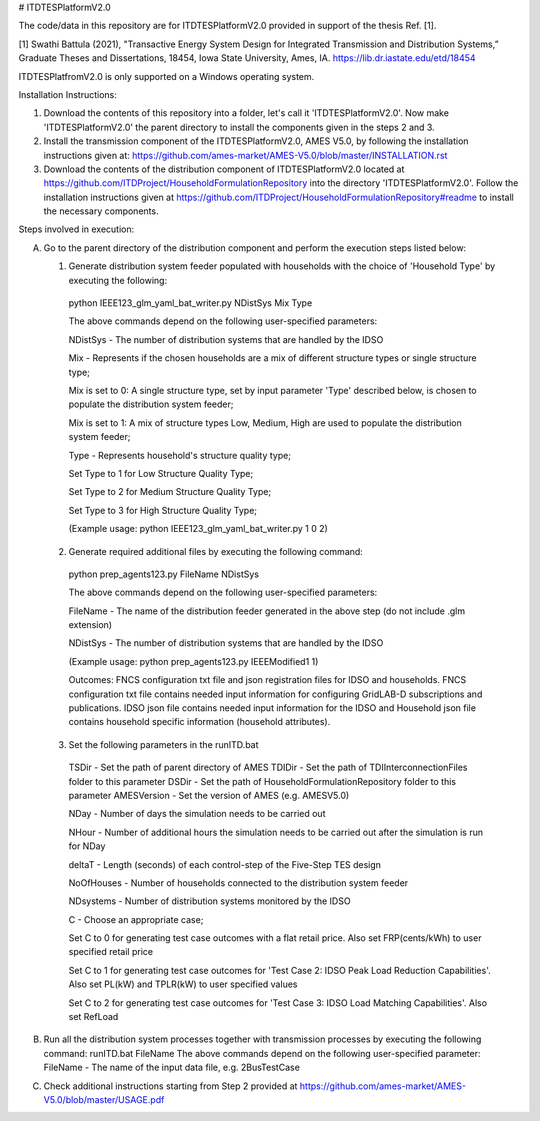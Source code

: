 # ITDTESPlatformV2.0

The code/data in this repository are for ITDTESPlatformV2.0 provided in support of the thesis Ref. [1]. 

[1] Swathi Battula (2021),  "Transactive Energy System Design for Integrated Transmission and Distribution Systems,” Graduate Theses and Dissertations, 18454, Iowa State University, Ames, IA. https://lib.dr.iastate.edu/etd/18454

ITDTESPlatfromV2.0 is only supported on a Windows operating system.

Installation Instructions:

1. Download the contents of this repository into a folder, let's call it 'ITDTESPlatformV2.0'. Now make 'ITDTESPlatformV2.0' the parent directory to install the components given in the steps 2 and 3.

2. Install the transmission component of the ITDTESPlatformV2.0, AMES V5.0, by following the installation instructions given at: https://github.com/ames-market/AMES-V5.0/blob/master/INSTALLATION.rst

3. Download the contents of the distribution component of ITDTESPlatformV2.0 located at https://github.com/ITDProject/HouseholdFormulationRepository into the directory 'ITDTESPlatformV2.0'. Follow the installation instructions given at https://github.com/ITDProject/HouseholdFormulationRepository#readme to install the necessary components.


Steps involved in execution:

A. Go to the parent directory of the distribution component and perform the execution steps listed below:

   1. Generate distribution system feeder populated with households with the choice of 'Household Type' by executing the following:

     python IEEE123_glm_yaml_bat_writer.py NDistSys Mix Type

     The above commands depend on the following user-specified parameters: 

     NDistSys - The number of distribution systems that are handled by the IDSO

     Mix - Represents if the chosen households are a mix of different structure types or single structure type;

     Mix is set to 0: A single structure type, set by input parameter 'Type' described below, is chosen to populate the distribution system feeder;

     Mix is set to 1: A mix of structure types Low, Medium, High are used to populate the distribution system feeder;

     Type - Represents household's structure quality type; 

     Set Type to 1 for Low Structure Quality Type;

     Set Type to 2 for Medium Structure Quality Type;

     Set Type to 3 for High Structure Quality Type;

     (Example usage: python IEEE123_glm_yaml_bat_writer.py 1 0 2)

   2. Generate required additional files by executing the following command:

     python prep_agents123.py FileName NDistSys 

     The above commands depend on the following user-specified parameters: 

     FileName - The name of the distribution feeder generated in the above step (do not include .glm extension)

     NDistSys - The number of distribution systems that are handled by the IDSO

     (Example usage: python prep_agents123.py IEEEModified1 1)  

     Outcomes: FNCS configuration txt file and json registration files for IDSO and households.
     FNCS configuration txt file contains needed input information for configuring GridLAB-D subscriptions and publications. IDSO json file contains needed input information for the IDSO and Household json file contains household specific information (household attributes).

   3. Set the following parameters in the runITD.bat

     TSDir - Set the path of parent directory of AMES
     TDIDir - Set the path of TDIInterconnectionFiles folder to this parameter
     DSDir - Set the path of HouseholdFormulationRepository folder to this parameter
     AMESVersion - Set the version of AMES (e.g. AMESV5.0)

     NDay - Number of days the simulation needs to be carried out

     NHour - Number of additional hours the simulation needs to be carried out after the simulation is run for NDay

     deltaT - Length (seconds) of each control-step of the Five-Step TES design

     NoOfHouses - Number of households connected to the distribution system feeder

     NDsystems - Number of distribution systems monitored by the IDSO

     C - Choose an appropriate case; 

     Set C to 0 for generating test case outcomes with a flat retail price. Also set FRP(cents/kWh) to user specified retail price 

     Set C to 1 for generating test case outcomes for 'Test Case 2: IDSO Peak Load Reduction Capabilities'. Also set PL(kW) and TPLR(kW) to user specified values

     Set C to 2 for generating test case outcomes for 'Test Case 3: IDSO Load Matching Capabilities'. Also set RefLoad


B. Run all the distribution system processes together with transmission processes by executing the following command:
   runITD.bat FileName
   The above commands depend on the following user-specified parameter:
   FileName - The name of the input data file, e.g. 2BusTestCase
   
C. Check additional instructions starting from Step 2 provided at https://github.com/ames-market/AMES-V5.0/blob/master/USAGE.pdf
   
